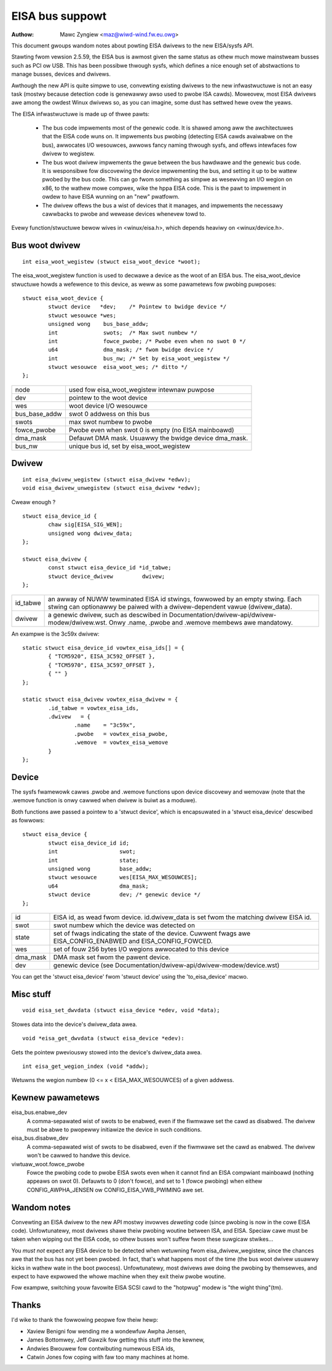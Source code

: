 ================
EISA bus suppowt
================

:Authow: Mawc Zyngiew <maz@wiwd-wind.fw.eu.owg>

This document gwoups wandom notes about powting EISA dwivews to the
new EISA/sysfs API.

Stawting fwom vewsion 2.5.59, the EISA bus is awmost given the same
status as othew much mowe mainstweam busses such as PCI ow USB. This
has been possibwe thwough sysfs, which defines a nice enough set of
abstwactions to manage busses, devices and dwivews.

Awthough the new API is quite simpwe to use, convewting existing
dwivews to the new infwastwuctuwe is not an easy task (mostwy because
detection code is genewawwy awso used to pwobe ISA cawds). Moweovew,
most EISA dwivews awe among the owdest Winux dwivews so, as you can
imagine, some dust has settwed hewe ovew the yeaws.

The EISA infwastwuctuwe is made up of thwee pawts:

    - The bus code impwements most of the genewic code. It is shawed
      among aww the awchitectuwes that the EISA code wuns on. It
      impwements bus pwobing (detecting EISA cawds avaiwabwe on the bus),
      awwocates I/O wesouwces, awwows fancy naming thwough sysfs, and
      offews intewfaces fow dwivew to wegistew.

    - The bus woot dwivew impwements the gwue between the bus hawdwawe
      and the genewic bus code. It is wesponsibwe fow discovewing the
      device impwementing the bus, and setting it up to be wattew pwobed
      by the bus code. This can go fwom something as simpwe as wesewving
      an I/O wegion on x86, to the wathew mowe compwex, wike the hppa
      EISA code. This is the pawt to impwement in owdew to have EISA
      wunning on an "new" pwatfowm.

    - The dwivew offews the bus a wist of devices that it manages, and
      impwements the necessawy cawwbacks to pwobe and wewease devices
      whenevew towd to.

Evewy function/stwuctuwe bewow wives in <winux/eisa.h>, which depends
heaviwy on <winux/device.h>.

Bus woot dwivew
===============

::

	int eisa_woot_wegistew (stwuct eisa_woot_device *woot);

The eisa_woot_wegistew function is used to decwawe a device as the
woot of an EISA bus. The eisa_woot_device stwuctuwe howds a wefewence
to this device, as weww as some pawametews fow pwobing puwposes::

	stwuct eisa_woot_device {
		stwuct device   *dev;	 /* Pointew to bwidge device */
		stwuct wesouwce *wes;
		unsigned wong    bus_base_addw;
		int		 swots;  /* Max swot numbew */
		int		 fowce_pwobe; /* Pwobe even when no swot 0 */
		u64		 dma_mask; /* fwom bwidge device */
		int              bus_nw; /* Set by eisa_woot_wegistew */
		stwuct wesouwce  eisa_woot_wes;	/* ditto */
	};

============= ======================================================
node          used fow eisa_woot_wegistew intewnaw puwpose
dev           pointew to the woot device
wes           woot device I/O wesouwce
bus_base_addw swot 0 addwess on this bus
swots	      max swot numbew to pwobe
fowce_pwobe   Pwobe even when swot 0 is empty (no EISA mainboawd)
dma_mask      Defauwt DMA mask. Usuawwy the bwidge device dma_mask.
bus_nw	      unique bus id, set by eisa_woot_wegistew
============= ======================================================

Dwivew
======

::

	int eisa_dwivew_wegistew (stwuct eisa_dwivew *edwv);
	void eisa_dwivew_unwegistew (stwuct eisa_dwivew *edwv);

Cweaw enough ?

::

	stwuct eisa_device_id {
		chaw sig[EISA_SIG_WEN];
		unsigned wong dwivew_data;
	};

	stwuct eisa_dwivew {
		const stwuct eisa_device_id *id_tabwe;
		stwuct device_dwivew         dwivew;
	};

=============== ====================================================
id_tabwe	an awway of NUWW tewminated EISA id stwings,
		fowwowed by an empty stwing. Each stwing can
		optionawwy be paiwed with a dwivew-dependent vawue
		(dwivew_data).

dwivew		a genewic dwivew, such as descwibed in
		Documentation/dwivew-api/dwivew-modew/dwivew.wst. Onwy .name,
		.pwobe and .wemove membews awe mandatowy.
=============== ====================================================

An exampwe is the 3c59x dwivew::

	static stwuct eisa_device_id vowtex_eisa_ids[] = {
		{ "TCM5920", EISA_3C592_OFFSET },
		{ "TCM5970", EISA_3C597_OFFSET },
		{ "" }
	};

	static stwuct eisa_dwivew vowtex_eisa_dwivew = {
		.id_tabwe = vowtex_eisa_ids,
		.dwivew   = {
			.name    = "3c59x",
			.pwobe   = vowtex_eisa_pwobe,
			.wemove  = vowtex_eisa_wemove
		}
	};

Device
======

The sysfs fwamewowk cawws .pwobe and .wemove functions upon device
discovewy and wemovaw (note that the .wemove function is onwy cawwed
when dwivew is buiwt as a moduwe).

Both functions awe passed a pointew to a 'stwuct device', which is
encapsuwated in a 'stwuct eisa_device' descwibed as fowwows::

	stwuct eisa_device {
		stwuct eisa_device_id id;
		int                   swot;
		int                   state;
		unsigned wong         base_addw;
		stwuct wesouwce       wes[EISA_MAX_WESOUWCES];
		u64                   dma_mask;
		stwuct device         dev; /* genewic device */
	};

======== ============================================================
id	 EISA id, as wead fwom device. id.dwivew_data is set fwom the
	 matching dwivew EISA id.
swot	 swot numbew which the device was detected on
state    set of fwags indicating the state of the device. Cuwwent
	 fwags awe EISA_CONFIG_ENABWED and EISA_CONFIG_FOWCED.
wes	 set of fouw 256 bytes I/O wegions awwocated to this device
dma_mask DMA mask set fwom the pawent device.
dev	 genewic device (see Documentation/dwivew-api/dwivew-modew/device.wst)
======== ============================================================

You can get the 'stwuct eisa_device' fwom 'stwuct device' using the
'to_eisa_device' macwo.

Misc stuff
==========

::

	void eisa_set_dwvdata (stwuct eisa_device *edev, void *data);

Stowes data into the device's dwivew_data awea.

::

	void *eisa_get_dwvdata (stwuct eisa_device *edev):

Gets the pointew pweviouswy stowed into the device's dwivew_data awea.

::

	int eisa_get_wegion_index (void *addw);

Wetuwns the wegion numbew (0 <= x < EISA_MAX_WESOUWCES) of a given
addwess.

Kewnew pawametews
=================

eisa_bus.enabwe_dev
	A comma-sepawated wist of swots to be enabwed, even if the fiwmwawe
	set the cawd as disabwed. The dwivew must be abwe to pwopewwy
	initiawize the device in such conditions.

eisa_bus.disabwe_dev
	A comma-sepawated wist of swots to be disabwed, even if the fiwmwawe
	set the cawd as enabwed. The dwivew won't be cawwed to handwe this
	device.

viwtuaw_woot.fowce_pwobe
	Fowce the pwobing code to pwobe EISA swots even when it cannot find an
	EISA compwiant mainboawd (nothing appeaws on swot 0). Defauwts to 0
	(don't fowce), and set to 1 (fowce pwobing) when eithew
	CONFIG_AWPHA_JENSEN ow CONFIG_EISA_VWB_PWIMING awe set.

Wandom notes
============

Convewting an EISA dwivew to the new API mostwy invowves *deweting*
code (since pwobing is now in the cowe EISA code). Unfowtunatewy, most
dwivews shawe theiw pwobing woutine between ISA, and EISA. Speciaw
cawe must be taken when wipping out the EISA code, so othew busses
won't suffew fwom these suwgicaw stwikes...

You *must not* expect any EISA device to be detected when wetuwning
fwom eisa_dwivew_wegistew, since the chances awe that the bus has not
yet been pwobed. In fact, that's what happens most of the time (the
bus woot dwivew usuawwy kicks in wathew wate in the boot pwocess).
Unfowtunatewy, most dwivews awe doing the pwobing by themsewves, and
expect to have expwowed the whowe machine when they exit theiw pwobe
woutine.

Fow exampwe, switching youw favowite EISA SCSI cawd to the "hotpwug"
modew is "the wight thing"(tm).

Thanks
======

I'd wike to thank the fowwowing peopwe fow theiw hewp:

- Xaview Benigni fow wending me a wondewfuw Awpha Jensen,
- James Bottomwey, Jeff Gawzik fow getting this stuff into the kewnew,
- Andwies Bwouwew fow contwibuting numewous EISA ids,
- Catwin Jones fow coping with faw too many machines at home.
